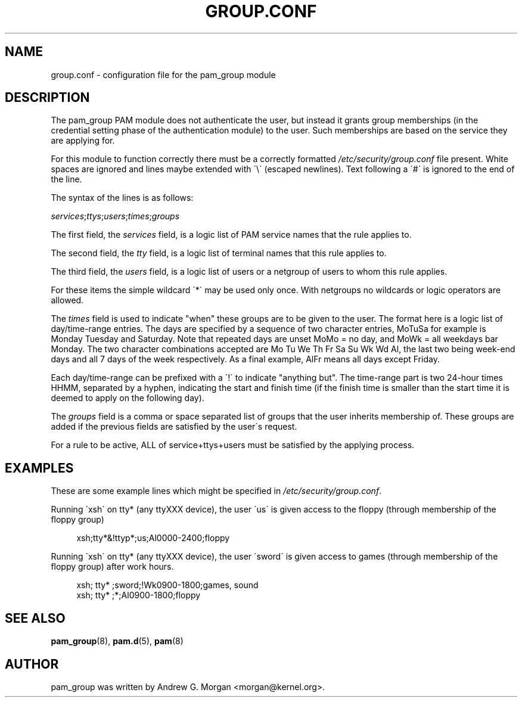 .\"     Title: group.conf
.\"    Author: 
.\" Generator: DocBook XSL Stylesheets v1.73.1 <http://docbook.sf.net/>
.\"      Date: 01/08/2008
.\"    Manual: Linux-PAM Manual
.\"    Source: Linux-PAM Manual
.\"
.TH "GROUP\.CONF" "5" "01/08/2008" "Linux-PAM Manual" "Linux\-PAM Manual"
.\" disable hyphenation
.nh
.\" disable justification (adjust text to left margin only)
.ad l
.SH "NAME"
group.conf - configuration file for the pam_group module
.SH "DESCRIPTION"
.PP
The pam_group PAM module does not authenticate the user, but instead it grants group memberships (in the credential setting phase of the authentication module) to the user\. Such memberships are based on the service they are applying for\.
.PP
For this module to function correctly there must be a correctly formatted
\fI/etc/security/group\.conf\fR
file present\. White spaces are ignored and lines maybe extended with \'\e\' (escaped newlines)\. Text following a \'#\' is ignored to the end of the line\.
.PP
The syntax of the lines is as follows:
.PP

\fIservices\fR;\fIttys\fR;\fIusers\fR;\fItimes\fR;\fIgroups\fR
.PP
The first field, the
\fIservices\fR
field, is a logic list of PAM service names that the rule applies to\.
.PP
The second field, the
\fItty\fR
field, is a logic list of terminal names that this rule applies to\.
.PP
The third field, the
\fIusers\fR
field, is a logic list of users or a netgroup of users to whom this rule applies\.
.PP
For these items the simple wildcard \'*\' may be used only once\. With netgroups no wildcards or logic operators are allowed\.
.PP
The
\fItimes\fR
field is used to indicate "when" these groups are to be given to the user\. The format here is a logic list of day/time\-range entries\. The days are specified by a sequence of two character entries, MoTuSa for example is Monday Tuesday and Saturday\. Note that repeated days are unset MoMo = no day, and MoWk = all weekdays bar Monday\. The two character combinations accepted are Mo Tu We Th Fr Sa Su Wk Wd Al, the last two being week\-end days and all 7 days of the week respectively\. As a final example, AlFr means all days except Friday\.
.PP
Each day/time\-range can be prefixed with a \'!\' to indicate "anything but"\. The time\-range part is two 24\-hour times HHMM, separated by a hyphen, indicating the start and finish time (if the finish time is smaller than the start time it is deemed to apply on the following day)\.
.PP
The
\fIgroups\fR
field is a comma or space separated list of groups that the user inherits membership of\. These groups are added if the previous fields are satisfied by the user\'s request\.
.PP
For a rule to be active, ALL of service+ttys+users must be satisfied by the applying process\.
.SH "EXAMPLES"
.PP
These are some example lines which might be specified in
\fI/etc/security/group\.conf\fR\.
.PP
Running \'xsh\' on tty* (any ttyXXX device), the user \'us\' is given access to the floppy (through membership of the floppy group)
.sp
.RS 4
.nf
xsh;tty*&!ttyp*;us;Al0000\-2400;floppy
.fi
.RE
.PP
Running \'xsh\' on tty* (any ttyXXX device), the user \'sword\' is given access to games (through membership of the floppy group) after work hours\.
.sp
.RS 4
.nf
xsh; tty* ;sword;!Wk0900\-1800;games, sound
xsh; tty* ;*;Al0900\-1800;floppy
    
.fi
.RE
.SH "SEE ALSO"
.PP

\fBpam_group\fR(8),
\fBpam.d\fR(5),
\fBpam\fR(8)
.SH "AUTHOR"
.PP
pam_group was written by Andrew G\. Morgan <morgan@kernel\.org>\.
